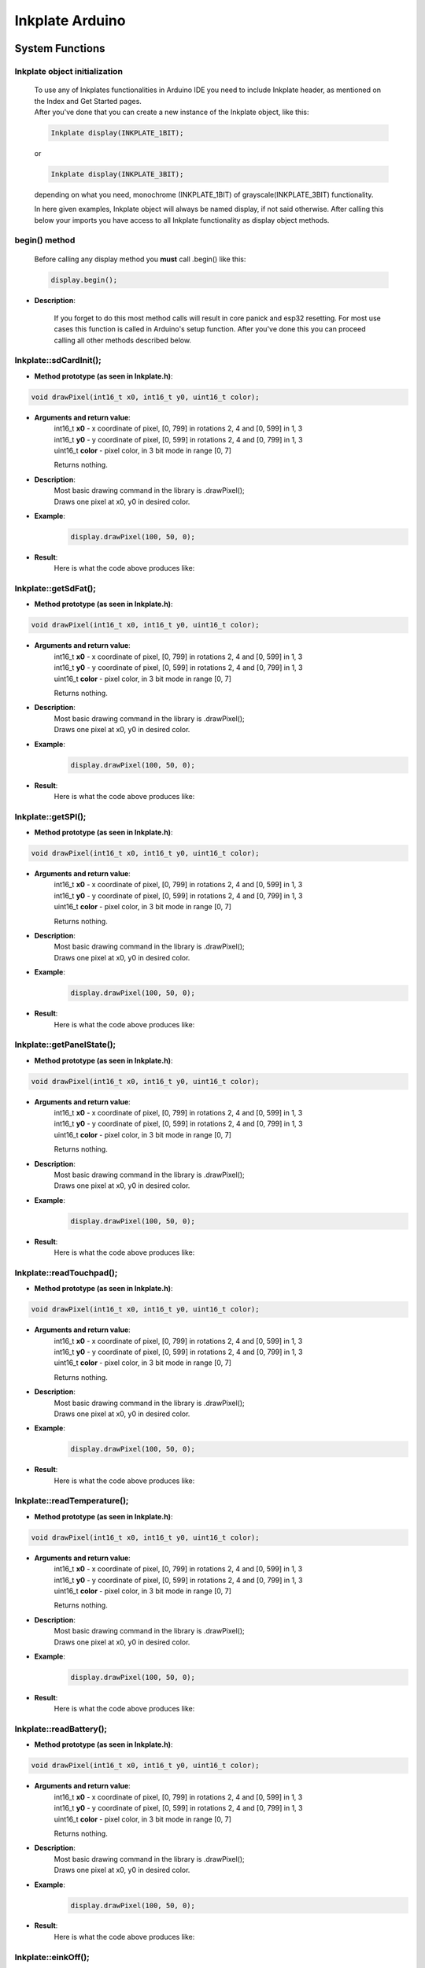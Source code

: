 Inkplate Arduino
==================

System Functions
----------------

Inkplate object initialization
##############################
    | To use any of Inkplates functionalities in Arduino IDE you need to include Inkplate header, as mentioned on the Index and Get Started pages.
    | After you've done that you can create a new instance of the Inkplate object, like this:

    .. code-block:: c

        Inkplate display(INKPLATE_1BIT);

    or

    .. code-block:: c

        Inkplate display(INKPLATE_3BIT);

    depending on what you need, monochrome (INKPLATE_1BIT) of grayscale(INKPLATE_3BIT) functionality.

    In here given examples, Inkplate object will always be named display, if not said otherwise.
    After calling this below your imports you have access to all Inkplate functionality as display object methods.

begin() method
##############
    | Before calling any display method you **must** call .begin() like this: 

    .. code-block:: c

        display.begin();

* **Description**:

    If you forget to do this most method calls will result in core panick and esp32 resetting.
    For most use cases this function is called in Arduino's setup function.
    After you've done this you can proceed calling all other methods described below.





Inkplate::sdCardInit();
#######################

* **Method prototype (as seen in Inkplate.h)**:

.. code-block:: c

    void drawPixel(int16_t x0, int16_t y0, uint16_t color);

* **Arguments and return value**:
    | int16_t **x0** - x coordinate of pixel, [0, 799] in rotations 2, 4 and [0, 599] in 1, 3
    | int16_t **y0** - y coordinate of pixel, [0, 599] in rotations 2, 4 and [0, 799] in 1, 3 
    | uint16_t **color** - pixel color, in 3 bit mode in range [0, 7]

    Returns nothing.

* **Description**:
    | Most basic drawing command in the library is .drawPixel();
    | Draws one pixel at x0, y0 in desired color.

* **Example**:
    .. code-block:: c

        display.drawPixel(100, 50, 0);

* **Result**:
    | Here is what the code above produces like:

    .. image:: images/index.jpg
        :width: 600




Inkplate::getSdFat();
#####################

* **Method prototype (as seen in Inkplate.h)**:

.. code-block:: c

    void drawPixel(int16_t x0, int16_t y0, uint16_t color);

* **Arguments and return value**:
    | int16_t **x0** - x coordinate of pixel, [0, 799] in rotations 2, 4 and [0, 599] in 1, 3
    | int16_t **y0** - y coordinate of pixel, [0, 599] in rotations 2, 4 and [0, 799] in 1, 3 
    | uint16_t **color** - pixel color, in 3 bit mode in range [0, 7]

    Returns nothing.

* **Description**:
    | Most basic drawing command in the library is .drawPixel();
    | Draws one pixel at x0, y0 in desired color.

* **Example**:
    .. code-block:: c

        display.drawPixel(100, 50, 0);

* **Result**:
    | Here is what the code above produces like:

    .. image:: images/index.jpg
        :width: 600



Inkplate::getSPI();
###################

* **Method prototype (as seen in Inkplate.h)**:

.. code-block:: c

    void drawPixel(int16_t x0, int16_t y0, uint16_t color);

* **Arguments and return value**:
    | int16_t **x0** - x coordinate of pixel, [0, 799] in rotations 2, 4 and [0, 599] in 1, 3
    | int16_t **y0** - y coordinate of pixel, [0, 599] in rotations 2, 4 and [0, 799] in 1, 3 
    | uint16_t **color** - pixel color, in 3 bit mode in range [0, 7]

    Returns nothing.

* **Description**:
    | Most basic drawing command in the library is .drawPixel();
    | Draws one pixel at x0, y0 in desired color.

* **Example**:
    .. code-block:: c

        display.drawPixel(100, 50, 0);

* **Result**:
    | Here is what the code above produces like:

    .. image:: images/index.jpg
        :width: 600





Inkplate::getPanelState();
##########################

* **Method prototype (as seen in Inkplate.h)**:

.. code-block:: c

    void drawPixel(int16_t x0, int16_t y0, uint16_t color);

* **Arguments and return value**:
    | int16_t **x0** - x coordinate of pixel, [0, 799] in rotations 2, 4 and [0, 599] in 1, 3
    | int16_t **y0** - y coordinate of pixel, [0, 599] in rotations 2, 4 and [0, 799] in 1, 3 
    | uint16_t **color** - pixel color, in 3 bit mode in range [0, 7]

    Returns nothing.

* **Description**:
    | Most basic drawing command in the library is .drawPixel();
    | Draws one pixel at x0, y0 in desired color.

* **Example**:
    .. code-block:: c

        display.drawPixel(100, 50, 0);

* **Result**:
    | Here is what the code above produces like:

    .. image:: images/index.jpg
        :width: 600





Inkplate::readTouchpad();
#########################

* **Method prototype (as seen in Inkplate.h)**:

.. code-block:: c

    void drawPixel(int16_t x0, int16_t y0, uint16_t color);

* **Arguments and return value**:
    | int16_t **x0** - x coordinate of pixel, [0, 799] in rotations 2, 4 and [0, 599] in 1, 3
    | int16_t **y0** - y coordinate of pixel, [0, 599] in rotations 2, 4 and [0, 799] in 1, 3 
    | uint16_t **color** - pixel color, in 3 bit mode in range [0, 7]

    Returns nothing.

* **Description**:
    | Most basic drawing command in the library is .drawPixel();
    | Draws one pixel at x0, y0 in desired color.

* **Example**:
    .. code-block:: c

        display.drawPixel(100, 50, 0);

* **Result**:
    | Here is what the code above produces like:

    .. image:: images/index.jpg
        :width: 600





Inkplate::readTemperature();
############################

* **Method prototype (as seen in Inkplate.h)**:

.. code-block:: c

    void drawPixel(int16_t x0, int16_t y0, uint16_t color);

* **Arguments and return value**:
    | int16_t **x0** - x coordinate of pixel, [0, 799] in rotations 2, 4 and [0, 599] in 1, 3
    | int16_t **y0** - y coordinate of pixel, [0, 599] in rotations 2, 4 and [0, 799] in 1, 3 
    | uint16_t **color** - pixel color, in 3 bit mode in range [0, 7]

    Returns nothing.

* **Description**:
    | Most basic drawing command in the library is .drawPixel();
    | Draws one pixel at x0, y0 in desired color.

* **Example**:
    .. code-block:: c

        display.drawPixel(100, 50, 0);

* **Result**:
    | Here is what the code above produces like:

    .. image:: images/index.jpg
        :width: 600





Inkplate::readBattery();
#########################

* **Method prototype (as seen in Inkplate.h)**:

.. code-block:: c

    void drawPixel(int16_t x0, int16_t y0, uint16_t color);

* **Arguments and return value**:
    | int16_t **x0** - x coordinate of pixel, [0, 799] in rotations 2, 4 and [0, 599] in 1, 3
    | int16_t **y0** - y coordinate of pixel, [0, 599] in rotations 2, 4 and [0, 799] in 1, 3 
    | uint16_t **color** - pixel color, in 3 bit mode in range [0, 7]

    Returns nothing.

* **Description**:
    | Most basic drawing command in the library is .drawPixel();
    | Draws one pixel at x0, y0 in desired color.

* **Example**:
    .. code-block:: c

        display.drawPixel(100, 50, 0);

* **Result**:
    | Here is what the code above produces like:

    .. image:: images/index.jpg
        :width: 600



Inkplate::einkOff();
####################

* **Method prototype (as seen in Inkplate.h)**:

.. code-block:: c

    void drawPixel(int16_t x0, int16_t y0, uint16_t color);

* **Arguments and return value**:
    | int16_t **x0** - x coordinate of pixel, [0, 799] in rotations 2, 4 and [0, 599] in 1, 3
    | int16_t **y0** - y coordinate of pixel, [0, 599] in rotations 2, 4 and [0, 799] in 1, 3 
    | uint16_t **color** - pixel color, in 3 bit mode in range [0, 7]

    Returns nothing.

* **Description**:
    | Most basic drawing command in the library is .drawPixel();
    | Draws one pixel at x0, y0 in desired color.

* **Example**:
    .. code-block:: c

        display.drawPixel(100, 50, 0);

* **Result**:
    | Here is what the code above produces like:

    .. image:: images/index.jpg
        :width: 600



Inkplate::einkOn();
###################

* **Method prototype (as seen in Inkplate.h)**:

.. code-block:: c

    void drawPixel(int16_t x0, int16_t y0, uint16_t color);

* **Arguments and return value**:
    | int16_t **x0** - x coordinate of pixel, [0, 799] in rotations 2, 4 and [0, 599] in 1, 3
    | int16_t **y0** - y coordinate of pixel, [0, 599] in rotations 2, 4 and [0, 799] in 1, 3 
    | uint16_t **color** - pixel color, in 3 bit mode in range [0, 7]

    Returns nothing.

* **Description**:
    | Most basic drawing command in the library is .drawPixel();
    | Draws one pixel at x0, y0 in desired color.

* **Example**:
    .. code-block:: c

        display.drawPixel(100, 50, 0);

* **Result**:
    | Here is what the code above produces like:

    .. image:: images/index.jpg
        :width: 600




Drawing Functions
-----------------

Inkplate::drawPixel();
######################

* **Method prototype (as seen in Inkplate.h)**:

.. code-block:: c

    void drawPixel(int16_t x0, int16_t y0, uint16_t color);

* **Arguments and return value**:
    | int16_t **x0** - x coordinate of pixel, [0, 799] in rotations 2, 4 and [0, 599] in 1, 3
    | int16_t **y0** - y coordinate of pixel, [0, 599] in rotations 2, 4 and [0, 799] in 1, 3 
    | uint16_t **color** - pixel color, in 3 bit mode in range [0, 7]

    Returns nothing.

* **Description**:
    | Most basic drawing command in the library is .drawPixel();
    | Draws one pixel at x0, y0 in desired color.

* **Example**:
    .. code-block:: c

        display.drawPixel(100, 50, 0);

* **Result**:
    | Here is what the code above produces like:

    .. image:: images/index.jpg
        :width: 600



Inkplate::clearDisplay();
#########################

* **Method prototype (as seen in Inkplate.h)**:

.. code-block:: c

    void drawPixel(int16_t x0, int16_t y0, uint16_t color);

* **Arguments and return value**:
    | int16_t **x0** - x coordinate of pixel, [0, 799] in rotations 2, 4 and [0, 599] in 1, 3
    | int16_t **y0** - y coordinate of pixel, [0, 599] in rotations 2, 4 and [0, 799] in 1, 3 
    | uint16_t **color** - pixel color, in 3 bit mode in range [0, 7]

    Returns nothing.

* **Description**:
    | Most basic drawing command in the library is .drawPixel();
    | Draws one pixel at x0, y0 in desired color.

* **Example**:
    .. code-block:: c

        display.drawPixel(100, 50, 0);

* **Result**:
    | Here is what the code above produces like:

    .. image:: images/index.jpg
        :width: 600



Inkplate::display();
####################

* **Method prototype (as seen in Inkplate.h)**:

.. code-block:: c

    void drawPixel(int16_t x0, int16_t y0, uint16_t color);

* **Arguments and return value**:
    | int16_t **x0** - x coordinate of pixel, [0, 799] in rotations 2, 4 and [0, 599] in 1, 3
    | int16_t **y0** - y coordinate of pixel, [0, 599] in rotations 2, 4 and [0, 799] in 1, 3 
    | uint16_t **color** - pixel color, in 3 bit mode in range [0, 7]

    Returns nothing.

* **Description**:
    | Most basic drawing command in the library is .drawPixel();
    | Draws one pixel at x0, y0 in desired color.

* **Example**:
    .. code-block:: c

        display.drawPixel(100, 50, 0);

* **Result**:
    | Here is what the code above produces like:

    .. image:: images/index.jpg
        :width: 600



Inkplate::partialUpdate();
##########################

* **Method prototype (as seen in Inkplate.h)**:

.. code-block:: c

    void drawPixel(int16_t x0, int16_t y0, uint16_t color);

* **Arguments and return value**:
    | int16_t **x0** - x coordinate of pixel, [0, 799] in rotations 2, 4 and [0, 599] in 1, 3
    | int16_t **y0** - y coordinate of pixel, [0, 599] in rotations 2, 4 and [0, 799] in 1, 3 
    | uint16_t **color** - pixel color, in 3 bit mode in range [0, 7]

    Returns nothing.

* **Description**:
    | Most basic drawing command in the library is .drawPixel();
    | Draws one pixel at x0, y0 in desired color.

* **Example**:
    .. code-block:: c

        display.drawPixel(100, 50, 0);

* **Result**:
    | Here is what the code above produces like:

    .. image:: images/index.jpg
        :width: 600



Inkplate::drawBitmap3Bit();
###########################

* **Method prototype (as seen in Inkplate.h)**:

.. code-block:: c

    void drawPixel(int16_t x0, int16_t y0, uint16_t color);

* **Arguments and return value**:
    | int16_t **x0** - x coordinate of pixel, [0, 799] in rotations 2, 4 and [0, 599] in 1, 3
    | int16_t **y0** - y coordinate of pixel, [0, 599] in rotations 2, 4 and [0, 799] in 1, 3 
    | uint16_t **color** - pixel color, in 3 bit mode in range [0, 7]

    Returns nothing.

* **Description**:
    | Most basic drawing command in the library is .drawPixel();
    | Draws one pixel at x0, y0 in desired color.

* **Example**:
    .. code-block:: c

        display.drawPixel(100, 50, 0);

* **Result**:
    | Here is what the code above produces like:

    .. image:: images/index.jpg
        :width: 600



Inkplate::setRotation();
########################

* **Method prototype (as seen in Inkplate.h)**:

.. code-block:: c

    void drawPixel(int16_t x0, int16_t y0, uint16_t color);

* **Arguments and return value**:
    | int16_t **x0** - x coordinate of pixel, [0, 799] in rotations 2, 4 and [0, 599] in 1, 3
    | int16_t **y0** - y coordinate of pixel, [0, 599] in rotations 2, 4 and [0, 799] in 1, 3 
    | uint16_t **color** - pixel color, in 3 bit mode in range [0, 7]

    Returns nothing.

* **Description**:
    | Most basic drawing command in the library is .drawPixel();
    | Draws one pixel at x0, y0 in desired color.

* **Example**:
    .. code-block:: c

        display.drawPixel(100, 50, 0);

* **Result**:
    | Here is what the code above produces like:

    .. image:: images/index.jpg
        :width: 600



Inkplate::selectDisplayMode();
##############################

* **Method prototype (as seen in Inkplate.h)**:

.. code-block:: c

    void drawPixel(int16_t x0, int16_t y0, uint16_t color);

* **Arguments and return value**:
    | int16_t **x0** - x coordinate of pixel, [0, 799] in rotations 2, 4 and [0, 599] in 1, 3
    | int16_t **y0** - y coordinate of pixel, [0, 599] in rotations 2, 4 and [0, 799] in 1, 3 
    | uint16_t **color** - pixel color, in 3 bit mode in range [0, 7]

    Returns nothing.

* **Description**:
    | Most basic drawing command in the library is .drawPixel();
    | Draws one pixel at x0, y0 in desired color.

* **Example**:
    .. code-block:: c

        display.drawPixel(100, 50, 0);

* **Result**:
    | Here is what the code above produces like:

    .. image:: images/index.jpg
        :width: 600



Inkplate::getDisplayMode();
###########################

* **Method prototype (as seen in Inkplate.h)**:

.. code-block:: c

    void drawPixel(int16_t x0, int16_t y0, uint16_t color);

* **Arguments and return value**:
    | int16_t **x0** - x coordinate of pixel, [0, 799] in rotations 2, 4 and [0, 599] in 1, 3
    | int16_t **y0** - y coordinate of pixel, [0, 599] in rotations 2, 4 and [0, 799] in 1, 3 
    | uint16_t **color** - pixel color, in 3 bit mode in range [0, 7]

    Returns nothing.

* **Description**:
    | Most basic drawing command in the library is .drawPixel();
    | Draws one pixel at x0, y0 in desired color.

* **Example**:
    .. code-block:: c

        display.drawPixel(100, 50, 0);

* **Result**:
    | Here is what the code above produces like:

    .. image:: images/index.jpg
        :width: 600


Inkplate::drawBitmapFromSD();
#############################

* **Method prototype (as seen in Inkplate.h)**:

.. code-block:: c

    void drawPixel(int16_t x0, int16_t y0, uint16_t color);

* **Arguments and return value**:
    | int16_t **x0** - x coordinate of pixel, [0, 799] in rotations 2, 4 and [0, 599] in 1, 3
    | int16_t **y0** - y coordinate of pixel, [0, 599] in rotations 2, 4 and [0, 799] in 1, 3 
    | uint16_t **color** - pixel color, in 3 bit mode in range [0, 7]

    Returns nothing.

* **Description**:
    | Most basic drawing command in the library is .drawPixel();
    | Draws one pixel at x0, y0 in desired color.

* **Example**:
    .. code-block:: c

        display.drawPixel(100, 50, 0);

* **Result**:
    | Here is what the code above produces like:

    .. image:: images/index.jpg
        :width: 600


Inkplate::drawBitmapFromWeb();
##############################

* **Method prototype (as seen in Inkplate.h)**:

.. code-block:: c

    void drawPixel(int16_t x0, int16_t y0, uint16_t color);

* **Arguments and return value**:
    | int16_t **x0** - x coordinate of pixel, [0, 799] in rotations 2, 4 and [0, 599] in 1, 3
    | int16_t **y0** - y coordinate of pixel, [0, 599] in rotations 2, 4 and [0, 799] in 1, 3 
    | uint16_t **color** - pixel color, in 3 bit mode in range [0, 7]

    Returns nothing.

* **Description**:
    | Most basic drawing command in the library is .drawPixel();
    | Draws one pixel at x0, y0 in desired color.

* **Example**:
    .. code-block:: c

        display.drawPixel(100, 50, 0);

* **Result**:
    | Here is what the code above produces like:

    .. image:: images/index.jpg
        :width: 600


Inkplate::drawThickLine();
##########################

* **Method prototype (as seen in Inkplate.h)**:

.. code-block:: c

    void drawPixel(int16_t x0, int16_t y0, uint16_t color);

* **Arguments and return value**:
    | int16_t **x0** - x coordinate of pixel, [0, 799] in rotations 2, 4 and [0, 599] in 1, 3
    | int16_t **y0** - y coordinate of pixel, [0, 599] in rotations 2, 4 and [0, 799] in 1, 3 
    | uint16_t **color** - pixel color, in 3 bit mode in range [0, 7]

    Returns nothing.

* **Description**:
    | Most basic drawing command in the library is .drawPixel();
    | Draws one pixel at x0, y0 in desired color.

* **Example**:
    .. code-block:: c

        display.drawPixel(100, 50, 0);

* **Result**:
    | Here is what the code above produces like:

    .. image:: images/index.jpg
        :width: 600



Inkplate::drawGradientLine();
#############################

* **Method prototype (as seen in Inkplate.h)**:

.. code-block:: c

    void drawPixel(int16_t x0, int16_t y0, uint16_t color);

* **Arguments and return value**:
    | int16_t **x0** - x coordinate of pixel, [0, 799] in rotations 2, 4 and [0, 599] in 1, 3
    | int16_t **y0** - y coordinate of pixel, [0, 599] in rotations 2, 4 and [0, 799] in 1, 3 
    | uint16_t **color** - pixel color, in 3 bit mode in range [0, 7]

    Returns nothing.

* **Description**:
    | Most basic drawing command in the library is .drawPixel();
    | Draws one pixel at x0, y0 in desired color.

* **Example**:
    .. code-block:: c

        display.drawPixel(100, 50, 0);

* **Result**:
    | Here is what the code above produces like:

    .. image:: images/index.jpg
        :width: 600




Inkplate::clean();
#########################

* **Method prototype (as seen in Inkplate.h)**:

.. code-block:: c

    void drawPixel(int16_t x0, int16_t y0, uint16_t color);

* **Arguments and return value**:
    | int16_t **x0** - x coordinate of pixel, [0, 799] in rotations 2, 4 and [0, 599] in 1, 3
    | int16_t **y0** - y coordinate of pixel, [0, 599] in rotations 2, 4 and [0, 799] in 1, 3 
    | uint16_t **color** - pixel color, in 3 bit mode in range [0, 7]

    Returns nothing.

* **Description**:
    | Most basic drawing command in the library is .drawPixel();
    | Draws one pixel at x0, y0 in desired color.

* **Example**:
    .. code-block:: c

        display.drawPixel(100, 50, 0);

* **Result**:
    | Here is what the code above produces like:

    .. image:: images/index.jpg
        :width: 600

